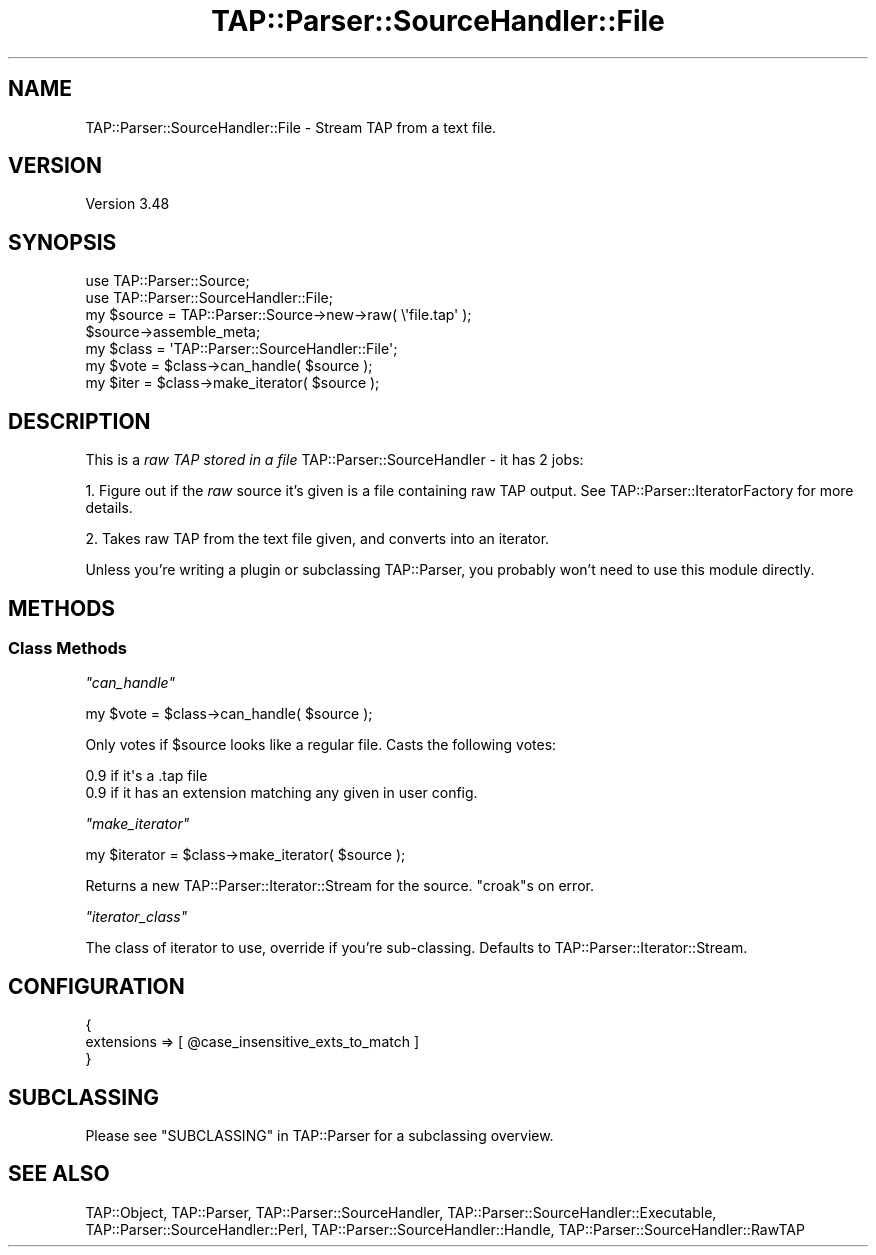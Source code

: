 .\" -*- mode: troff; coding: utf-8 -*-
.\" Automatically generated by Pod::Man 5.0102 (Pod::Simple 3.45)
.\"
.\" Standard preamble:
.\" ========================================================================
.de Sp \" Vertical space (when we can't use .PP)
.if t .sp .5v
.if n .sp
..
.de Vb \" Begin verbatim text
.ft CW
.nf
.ne \\$1
..
.de Ve \" End verbatim text
.ft R
.fi
..
.\" \*(C` and \*(C' are quotes in nroff, nothing in troff, for use with C<>.
.ie n \{\
.    ds C` ""
.    ds C' ""
'br\}
.el\{\
.    ds C`
.    ds C'
'br\}
.\"
.\" Escape single quotes in literal strings from groff's Unicode transform.
.ie \n(.g .ds Aq \(aq
.el       .ds Aq '
.\"
.\" If the F register is >0, we'll generate index entries on stderr for
.\" titles (.TH), headers (.SH), subsections (.SS), items (.Ip), and index
.\" entries marked with X<> in POD.  Of course, you'll have to process the
.\" output yourself in some meaningful fashion.
.\"
.\" Avoid warning from groff about undefined register 'F'.
.de IX
..
.nr rF 0
.if \n(.g .if rF .nr rF 1
.if (\n(rF:(\n(.g==0)) \{\
.    if \nF \{\
.        de IX
.        tm Index:\\$1\t\\n%\t"\\$2"
..
.        if !\nF==2 \{\
.            nr % 0
.            nr F 2
.        \}
.    \}
.\}
.rr rF
.\" ========================================================================
.\"
.IX Title "TAP::Parser::SourceHandler::File 3"
.TH TAP::Parser::SourceHandler::File 3 2024-04-16 "perl v5.40.0" "Perl Programmers Reference Guide"
.\" For nroff, turn off justification.  Always turn off hyphenation; it makes
.\" way too many mistakes in technical documents.
.if n .ad l
.nh
.SH NAME
TAP::Parser::SourceHandler::File \- Stream TAP from a text file.
.SH VERSION
.IX Header "VERSION"
Version 3.48
.SH SYNOPSIS
.IX Header "SYNOPSIS"
.Vb 2
\&  use TAP::Parser::Source;
\&  use TAP::Parser::SourceHandler::File;
\&
\&  my $source = TAP::Parser::Source\->new\->raw( \e\*(Aqfile.tap\*(Aq );
\&  $source\->assemble_meta;
\&
\&  my $class = \*(AqTAP::Parser::SourceHandler::File\*(Aq;
\&  my $vote  = $class\->can_handle( $source );
\&  my $iter  = $class\->make_iterator( $source );
.Ve
.SH DESCRIPTION
.IX Header "DESCRIPTION"
This is a \fIraw TAP stored in a file\fR TAP::Parser::SourceHandler \- it has 2 jobs:
.PP
1. Figure out if the \fIraw\fR source it's given is a file containing raw TAP
output.  See TAP::Parser::IteratorFactory for more details.
.PP
2. Takes raw TAP from the text file given, and converts into an iterator.
.PP
Unless you're writing a plugin or subclassing TAP::Parser, you probably
won't need to use this module directly.
.SH METHODS
.IX Header "METHODS"
.SS "Class Methods"
.IX Subsection "Class Methods"
\fR\f(CI\*(C`can_handle\*(C'\fR\fI\fR
.IX Subsection "can_handle"
.PP
.Vb 1
\&  my $vote = $class\->can_handle( $source );
.Ve
.PP
Only votes if \f(CW$source\fR looks like a regular file.  Casts the following votes:
.PP
.Vb 2
\&  0.9 if it\*(Aqs a .tap file
\&  0.9 if it has an extension matching any given in user config.
.Ve
.PP
\fR\f(CI\*(C`make_iterator\*(C'\fR\fI\fR
.IX Subsection "make_iterator"
.PP
.Vb 1
\&  my $iterator = $class\->make_iterator( $source );
.Ve
.PP
Returns a new TAP::Parser::Iterator::Stream for the source.  \f(CW\*(C`croak\*(C'\fRs
on error.
.PP
\fR\f(CI\*(C`iterator_class\*(C'\fR\fI\fR
.IX Subsection "iterator_class"
.PP
The class of iterator to use, override if you're sub-classing.  Defaults
to TAP::Parser::Iterator::Stream.
.SH CONFIGURATION
.IX Header "CONFIGURATION"
.Vb 3
\&  {
\&   extensions => [ @case_insensitive_exts_to_match ]
\&  }
.Ve
.SH SUBCLASSING
.IX Header "SUBCLASSING"
Please see "SUBCLASSING" in TAP::Parser for a subclassing overview.
.SH "SEE ALSO"
.IX Header "SEE ALSO"
TAP::Object,
TAP::Parser,
TAP::Parser::SourceHandler,
TAP::Parser::SourceHandler::Executable,
TAP::Parser::SourceHandler::Perl,
TAP::Parser::SourceHandler::Handle,
TAP::Parser::SourceHandler::RawTAP
